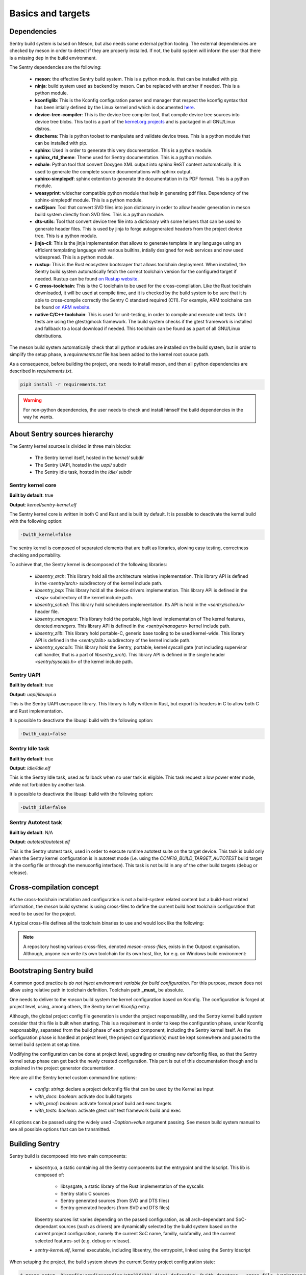 Basics and targets
------------------

.. index::
  single: dependencies

Dependencies
""""""""""""

Sentry build system is based on Meson, but also needs some external python tooling.
The external dependencies are checked by meson in order to detect if they are
properly installed. If not, the build system will inform the user that there is
a missing dep in the build environment.

The Sentry dependencies are the following:

   * **meson**: the effective Sentry build system. This is a python module.
     that can be installed with pip.

   * **ninja**: build system used as backend by meson. Can be replaced with another if needed.
     This is a python module.

   * **kconfiglib**: This is the Kconfig configuration parser and manager that respect
     the kconfig syntax that has been intially defined by the Linux kernel and which is
     documented `here <https://www.kernel.org/doc/html/next/kbuild/kconfig-language.html>`_.

   * **device-tree-compiler**: This is the device tree compiler tool, that compile device tree
     sources into device tree blobs. This tool is a part of the
     `kernel.org projects <https://git.kernel.org/pub/scm/utils/dtc/dtc.git/>`_ and is
     packaged in all GNU/Linux distros.

   * **dtschema**: This is python toolset to manipulate and validate device trees.
     This is a python module that can be installed with pip.

   * **sphinx**: Used in order to generate this very documentation. This is a python module.

   * **sphinx_rtd_theme**: Theme used for Sentry documentation. This is a python module.

   * **exhale**: Python tool that convert Doxygen XML output into sphinx ReST content automatically.
     It is used to generate the complete source documentations with sphinx output.

   * **sphinx-simplepdf**: sphinx extention to generate the documentation in its PDF format.
     This is a python module.

   * **weasyprint**: widechar compatible python module that help in generating pdf files.
     Dependency of the sphinx-simplepdf module. This is a python module.

   * **svd2json**: Tool that convert SVD files into json dictionary in order to
     allow header generation in meson build system directly from SVD files. This is a python module.

   * **dts-utils**: Tool that convert device tree file into a dictionary with
     some helpers that can be used to generate header files. This is used by jinja to forge
     autogenerated headers from the project device tree. This is a python module.

   * **jinja-cli**: This is the jinja implementation that allows to generate template in any language
     using an efficient templating language with various builtins, intially designed for web services
     and now used widespread. This is a python module.

   * **rustup**: This is the Rust ecosystem bootsraper that allows toolchain deployment.
     When installed, the Sentry build system automatically fetch the correct toolchain version
     for the configured target if needed. Rustup can be found `on Rustup website <https://rustup.rs/>`_.

   * **C cross-toolchain**: This is the C toolchain to be used for the cross-compilation.
     Like the Rust toolchain downloaded, it will be used at compile time, and it is checked
     by the build system to be sure that it is able to cross-compile correctly the
     Sentry C standard required (C11).
     For example, ARM toolchains can be found `on ARM website <https://developer.arm.com/downloads/-/arm-gnu-toolchain-downloads>`_.

   * **native C/C++ toolchain**: This is used for unit-testing, in order to compile and
     execute unit tests. Unit tests are using the gtest/gmock framework. The build system
     checks if the gtest framework is installed and fallback to a local download if needed.
     This toolchain can be found as a part of all GNU/Linux distributions.


The meson build system automatically check that all python modules are installed on
the build system, but in order to simplify the setup phase, a `requirements.txt` file
has been added to the kernel root source path.

As a consequence, before building the project, one needs to install meson, and then
all python dependencies are described in `requirements.txt`.

.. code-block:: shell

  pip3 install -r requirements.txt


.. warning::

    For non-python dependencies, the user needs to check and install himself the
    build dependencies in the way he wants.


.. index::
  single: source hierarchy
  single: idle task; definition
  single: autotest task; definition

About Sentry sources hierarchy
""""""""""""""""""""""""""""""

The Sentry kernel sources is divided in three main blocks:

   * The Sentry kernel itself, hosted in the `kernel/` subdir
   * The Sentry UAPI, hosted in the `uapi/` subdir
   * The Sentry idle task, hosted in the `idle/` subdir

Sentry kernel core
~~~~~~~~~~~~~~~~~~

**Built by default**: true

**Output**: `kernel/sentry-kernel.elf`

The Sentry kernel core is written in both C and Rust and is built by default.
It is possible to deactivate the kernel build with the following option:

.. code-block:: shell

   -Dwith_kernel=false

The sentry kernel is composed of separated elements that are built as libraries,
alowing easy testing, correctness checking and portability.

To achieve that, the Sentry kernel is decomposed of the following libraries:

   * `libsentry_arch`: This library hold all the architecture relative implementation.
     This library API is defined in the `<sentry/arch>` subdirectory of the kernel include path.

   * `libsentry_bsp`: This library hold all the device drivers implementation. This
     library API is defined in the `<bsp>` subdirectory of the kernel include path.

   * `libsentry_sched`: This library hold schedulers implementation. Its API is hold in the
     `<sentry/sched.h>` header file.

   * `libsentry_managers`: This library hold the portable, high level implementation of The
     kernel features, denoted *managers*. This library API is defined in the `<sentry/managers>`
     kernel include path.

   * `libsentry_zlib`: This library hold portable-C, generic base tooling to be used kernel-wide.
     This library API is defined in the `<sentry/zlib>` subdirectory of the kernel include path.

   * `libsentry_syscalls`: This library hold the Sentry, portable, kernel syscall gate (not including
     supervisor call handler, that is a part of `libsentry_arch`). This library API is defined in
     the single header `<sentry/syscalls.h>` of the kernel include path.

Sentry UAPI
~~~~~~~~~~~

**Built by default**: true

**Output**: `uapi/libuapi.a`

This is the Sentry UAPI userspace library. This library is fully written in
Rust, but export its headers in C to allow both C and Rust implementation.

It is possible to deactivate the libuapi build with the following option:

.. code-block:: shell

   -Dwith_uapi=false

Sentry Idle task
~~~~~~~~~~~~~~~~

**Built by default**: true

**Output**: `idle/idle.elf`

This is the Sentry Idle task, used as fallback when no user task is eligible.
This task request a low power enter mode, while not forbidden by another task.

It is possible to deactivate the libuapi build with the following option:

.. code-block:: shell

   -Dwith_idle=false

Sentry Autotest task
~~~~~~~~~~~~~~~~~~~~

**Built by default**: N/A

**Output**: `autotest/autotest.elf`

This is the Sentry utotest task, used in order to execute runtime autotest suite
on the target device.
This task is build only when the Sentry kernel configuration is in autotest mode
(i.e. using the `CONFIG_BUILD_TARGET_AUTOTEST` build target in the config file or
through the menuconfig interface). This task is not build in any of the other
build targets (debug or release).

.. index::
  single: cross-compilation; model
  single: cross-file; definition
  single: cross-file; examples

Cross-compilation concept
"""""""""""""""""""""""""

As the cross-toolchain installation and configuration is not a build-system related
content but a build-host related information, the `meson` build systems is using
cross-files to define the current build host toolchain configuration that need to
be used for the project.

A typical cross-file defines all the toolchain binaries to use and would look
like the following:

.. code-block::
    :linenos:

    [constants]
    cross_triple = 'arm-none-eabi'
    cross_toolchain = '/opt/arm-none-eabi/'
    cross_compile = cross_toolchain + 'bin/' + cross_triple + '-'

    [host_machine]
    system = 'baremetal'
    cpu_family = 'arm'
    cpu = 'cortex-m4'
    endian = 'little'
    exe_wrapper = 'qemu-arm-static'

    [binaries]
    c = cross_compile + 'gcc'
    cpp = cross_compile + 'g++'
    ar = cross_compile + 'gcc-ar'
    ranlib = cross_compile + 'gcc-ranlib'
    strip = cross_compile + 'strip'
    objcopy = cross_compile + 'objcopy'
    clang = 'clang'
    rust_ld = cross_compile + 'gcc'
    rust = ['rustc', '--target', 'thumbv7m-none-eabi']


.. note::
    A repository hosting various cross-files, denoted `meson-cross-files`, exists
    in the Outpost organisation. Although, anyone can write its own toolchain for
    its own host, like, for e.g. on Windows build environment:

.. code-block::
    :linenos:

    [constants]
    cross_triple = 'arm-none-eabi'
    sysroot = 'c:/program files (x86)/arm gnu toolchain arm-none-eabi/12.2 rel1/arm-none-eabi'

    [host_machine]
    system = 'baremetal'
    cpu_family = 'arm'
    endian = 'little'
    cpu = 'cortex-m4'

    [binaries]
    c = cross_triple + '-gcc'
    cpp = cross_triple + '-g++'
    ar = cross_triple + '-gcc-ar'
    ranlib = cross_triple + '-gcc-ranlib'
    strip = cross_triple + '-strip'
    objcopy = cross_triple + '-objcopy'
    clang = 'clang'
    rust_ld = cross_triple + '-gcc'
    rust = ['rustc', '--target', 'thumbv7m-none-eabi']

    [properties]
    bindgen_clang_arguments = [ '--sysroot=' + sysroot, '--target=' + cross_triple ]


Bootstraping Sentry build
"""""""""""""""""""""""""

A common good practice is `do not inject environment variable for build configuration`. For this purpose, `meson` does
not allow using relative path in toolchain definition. Toolchain path **_must_** be absolute.

One needs to deliver to the `meson` build system the kernel configuration based on Kconfig. The configuration is forged
at project level, using, among others, the Sentry kernel `Kconfig` entry.

Although, the global project config file generation is under the project responsability, and the
Sentry kernel build system consider that this file is built when starting. This is a requirement
in order to keep the configuration phase, under Kconfig responsablity, separated from the build
phase of each project component, including the Sentry kernel itself.
As the configuration phase is handled at project level, the project configuration(s) must be
kept somewhere and passed to the kernel build system at setup time.

Modifying the configuration can be done at project level, upgrading or creating new
defconfig files, so that the Sentry kernel setup phase can get back the newly created
configuration. This part is out of this documentation though and is explained in the
project generator documentation.

Here are all the Sentry kernel custom command line options:

   * `config`: *string*: declare a project defconfig file that can be used by the Kernel as input
   * `with_docs`: *boolean*: activate doc build targets
   * `with_proof`: *boolean*: activate formal proof build and exec targets
   * `with_tests`: *boolean*: activate gtest unit test framework build and exec

All options can be passed using the widely used `-Doption=value` argument passing. See
meson build system manual to see all possible options that can be transmitted.

.. index::
  single: building Sentry
  single: ninja

Building Sentry
"""""""""""""""

Sentry build is decomposed into two main components:

    * `libsentry.a`, a static containing all the Sentry components but the entrypoint and the ldscript. This lib
      is composed of:

       * libsysgate, a static library of the Rust implementation of the syscalls
       * Sentry static C sources
       * Sentry generated sources (from SVD and DTS files)
       * Sentry generated headers (from SVD and DTS files)

      libsentry sources list varies depending on the passed configuration, as all arch-dependant and SoC-dependant
      sources (such as drivers) are dynamically selected by the build system based on the current project configuration,
      namely the current SoC name, familly, subfamilly, and the current selected features-set (e.g. debug or release).

    * `sentry-kernel.elf`, kernel executable, including libsentry, the entrypoint, linked using the Sentry ldscript

When setuping the project, the build system shows the current Sentry project configuration state:

.. code-block:: shell

    $ meson setup -Dkconfig:config=configs/stm32f429i_disc1_defconfig -Dwith_doc=true --cross-file /workspace/arm-none-eabi-gcc.ini builddir
    The Meson build system
    Version: 1.2.2
    Source dir: /workspace/sentry-kernel/sentry-kernel
    Build dir: /workspace/sentry-kernel/builddir
    Build type: cross build
    Project name: sentry-kernel
    Project version: undefined
    C compiler for the host machine: /opt/arm-none-eabi/bin/arm-none-eabi-gcc (gcc 12.2.1 "arm-none-eabi-gcc (Arm GNU Toolchain 12.2.Rel1 (Build arm-12.24)) 12.2.1 20221205")
    C linker for the host machine: /opt/arm-none-eabi/bin/arm-none-eabi-gcc ld.bfd 12.2
    C++ compiler for the host machine: /opt/arm-none-eabi/bin/arm-none-eabi-g++ (gcc 12.2.1 "arm-none-eabi-g++ (Arm GNU Toolchain 12.2.Rel1 (Build arm-12.24)) 12.2.1 20221205")
    C++ linker for the host machine: /opt/arm-none-eabi/bin/arm-none-eabi-g++ ld.bfd 12.2
    C compiler for the build machine: cc (gcc 11.4.0 "cc (Ubuntu 11.4.0-1ubuntu1~22.04) 11.4.0")
    C linker for the build machine: cc ld.bfd 2.38
    C++ compiler for the build machine: c++ (gcc 11.4.0 "c++ (Ubuntu 11.4.0-1ubuntu1~22.04) 11.4.0")
    C++ linker for the build machine: c++ ld.bfd 2.38
    Build machine cpu family: x86_64
    Build machine cpu: x86_64
    Host machine cpu family: arm
    Host machine cpu: cortex-m4
    Target machine cpu family: arm
    Target machine cpu: cortex-m4
    Program objcopy found: YES
    Program python3 (dunamai) found: YES (/bin/python3) modules: dunamai
    [...]
    Message: build targetting SoC STM32F429
    ../meson.build:200: WARNING: !!! This is NOT a release build ! DO NOT USE IT IN PRODUCTION !!!
    Build targets in project: 33

    sentry-kernel undefined

    Configuration
        soc           : stm32f429
        dts           : dts/sentry_stm32f429i_disc1.dts

    Subprojects
        cmsis         : YES
        devicetree    : YES
        kconfig       : YES
        meson-svd     : YES

    User defined options
        Cross files   : /workspace/arm-none-eabi-gcc.ini
        with_doc      : true
        kconfig:config: configs/stm32f429i_disc1_defconfig


Building the Sentry kernel is as easy as calling Ninja:

.. code-block:: shell

    ninja -C builddir all

.. index::
  single: test-suite; build system integration
  single: unit-test; build system integration
  single: gtest; build system integration
  single: SonarQube; build system integration

Testing Sentry
""""""""""""""

Sentry kernel unit testing is using the gtest framework. All unit tests are executed as
x86_64 userspace code, meaning that all Sentry code blocks that are executed under test
are compiled and executed as x86_64 code.

Calling only a given est suite is then supported through:

.. code-block:: shell

    meson test -C builddir --suite <suite>

Executing the test suite generates test report. SonarQube XML test report
can be generated for SonarQube input.

A typical test execution is the following:

.. code-block:: shell

    meson test -C builddir
    [...]
    [61/62] Running all tests.
    1/5 sentry-kernel:ut-utils / io               OK              0.03s
    2/5 sentry-kernel:ut-utils / bits             OK              0.02s
    3/5 sentry-kernel:ut-bsp / exti               OK              0.01s
    4/5 sentry-kernel:ut-managers / printk        OK              0.01s
    5/5 sentry-kernel:ut-managers / task          OK              0.01s

    Ok:                 5
    Expected Fail:      0
    Fail:               0
    Unexpected Pass:    0
    Skipped:            0
    Timeout:            0

.. note::
   More about the way unit testing Sentry is designed in described in a dedicated
   :ref:`chapter <unittest>`.


Prooving Sentry
"""""""""""""""

Sentry kernel is using Frama-C framework in order to include noRTE and functional correctness
into the Kernel. For correctness analysis, Sentry is using:

   * EVA (Evaluated Value Analysis) and RTE (Run Time Error) plugins to determine any potential RTE for all possible inputs
   * WP (Weakest Precondition) plugin to validate subprogram contracts based on ACSL specifications of their behavior

Calling Frama-C analysus is done using proof dedicated est suite denoted `proof`, while the `with_proof` option is set to true.

.. code-block:: shell

    meson test -C builddir --suite proof

Executing the test frama-C analysisgenerates a lot of reports, measurement, analysis in the `kernel/proof` build subdirectory.

A typical test execution is the following:

.. code-block:: shell

    meson test -C builddir --suite proof
    [1/1] Generating kernel/proof/framac.dep with a custom command
    1/10 frama-C-parsing                              OK               20.04s
    2/10 frama-c-eva-entrypoint                       OK              170.30s
    3/10 frama-C-eva-handler-systick                  OK               66.74s
    4/10 frama-c-eva-handler-svc                      OK              212.47s
    5/10 frama-c-eva-zlib                             OK                1.25s
    6/10 frama-c-eva-entrypoint-redalarm              OK                0.03s
    7/10 frama-C-eva-handler-systick-redalarm         OK                0.04s
    8/10 frama-c-eva-handler-svc-redalarm             EXPECTEDFAIL      0.03s   exit status 10
    9/10 frama-c-eva-zlib-redalarm                    OK                0.03s
    10/10 frama-c-wp-bsp-rcc                           OK               57.52s

    Ok:                 9
    Expected Fail:      1
    Fail:               0
    Unexpected Pass:    0
    Skipped:            0
    Timeout:            0

.. note::
   More about the way unit testing Sentry is designed in described in a dedicated
   :ref:`chapter <proof>`.
